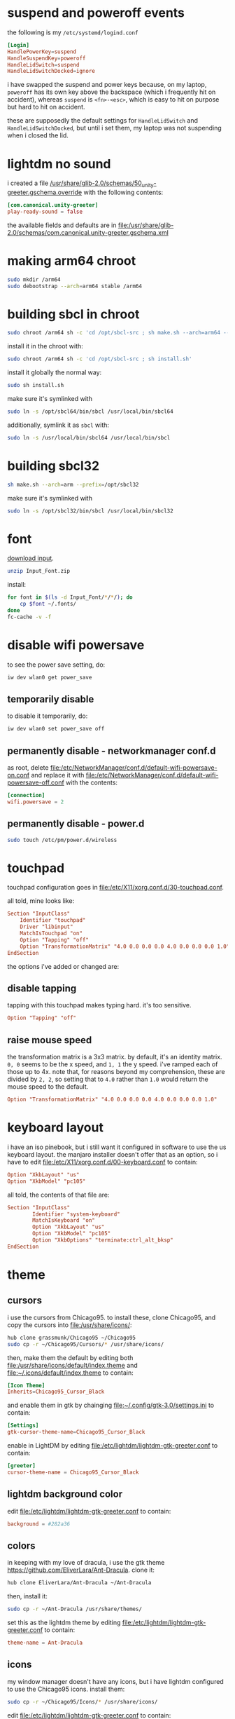 * suspend and poweroff events
  the following is my ~/etc/systemd/logind.conf~
  #+BEGIN_SRC conf
    [Login]
    HandlePowerKey=suspend
    HandleSuspendKey=poweroff
    HandleLidSwitch=suspend
    HandleLidSwitchDocked=ignore
  #+END_SRC
  i have swapped the suspend and power keys because, on my laptop, ~poweroff~
  has its own key above the backspace (which i frequently hit on accident),
  whereas ~suspend~ is ~<fn>-<esc>~, which is easy to hit on purpose but hard
  to hit on accident.

  these are supposedly the default settings for ~HandleLidSwitch~ and
  ~HandleLidSwitchDocked~, but until i set them, my laptop was not suspending
  when i closed the lid.
* lightdm no sound
  i created a file
  [[file:/usr/share/glib-2.0/schemas/50_unity-greeter.gschema.override][/usr/share/glib-2.0/schemas/50_unity-greeter.gschema.override]]
  with the following contents:
  #+BEGIN_SRC conf
    [com.canonical.unity-greeter]
    play-ready-sound = false
  #+END_SRC
  the available fields and defaults are in
  [[file:/usr/share/glib-2.0/schemas/com.canonical.unity-greeter.gschema.xml]]
* making arm64 chroot
  #+BEGIN_SRC sh
    sudo mkdir /arm64
    sudo debootstrap --arch=arm64 stable /arm64
  #+END_SRC
* building sbcl in chroot
  #+BEGIN_SRC sh
    sudo chroot /arm64 sh -c 'cd /opt/sbcl-src ; sh make.sh --arch=arm64 --prefix=/opt/sbcl64'
  #+END_SRC
  install it in the chroot with:
  #+BEGIN_SRC sh
    sudo chroot /arm64 sh -c 'cd /opt/sbcl-src ; sh install.sh'
  #+END_SRC
  install it globally the normal way:
  #+BEGIN_SRC sh
    sudo sh install.sh
  #+END_SRC
  make sure it's symlinked with
  #+BEGIN_SRC sh
    sudo ln -s /opt/sbcl64/bin/sbcl /usr/local/bin/sbcl64
  #+END_SRC
  additionally, symlink it as ~sbcl~ with:
  #+BEGIN_SRC sh
    sudo ln -s /usr/local/bin/sbcl64 /usr/local/bin/sbcl
  #+END_SRC
* building sbcl32
  #+BEGIN_SRC sh
    sh make.sh --arch=arm --prefix=/opt/sbcl32
  #+END_SRC
  make sure it's symlinked with
  #+BEGIN_SRC sh
    sudo ln -s /opt/sbcl32/bin/sbcl /usr/local/bin/sbcl32
  #+END_SRC
* font
  [[https://input.fontbureau.com/download/?customize&fontSelection=whole&a=0&g=0&i=serifs&l=serifs_round&zero=0&asterisk=0&braces=0&preset=default&line-height=1.2&accept=I+do&email=][download input]].
  #+BEGIN_SRC sh
    unzip Input_Font.zip
  #+END_SRC
  install:
  #+BEGIN_SRC sh
    for font in $(ls -d Input_Font/*/*/); do
        cp $font ~/.fonts/
    done
    fc-cache -v -f
  #+END_SRC
* disable wifi powersave
  to see the power save setting, do:
  #+BEGIN_SRC sh
    iw dev wlan0 get power_save
  #+END_SRC
** temporarily disable
   to disable it temporarily, do:
   #+BEGIN_SRC sh
    iw dev wlan0 set power_save off
   #+END_SRC
** permanently disable - networkmanager conf.d
   as root, delete
   [[file:/etc/NetworkManager/conf.d/default-wifi-powersave-on.conf]] and replace it
   with [[file:/etc/NetworkManager/conf.d/default-wifi-powersave-off.conf]] with the
   contents:
   #+BEGIN_SRC conf
    [connection]
    wifi.powersave = 2
   #+END_SRC
** permanently disable - power.d
   #+BEGIN_SRC sh
     sudo touch /etc/pm/power.d/wireless
   #+END_SRC
* touchpad
  touchpad configuration goes in [[file:/etc/X11/xorg.conf.d/30-touchpad.conf]]. 

  all told, mine looks like:
  #+BEGIN_SRC conf
    Section "InputClass"
        Identifier "touchpad"
        Driver "libinput"
        MatchIsTouchpad "on"
        Option "Tapping" "off"
        Option "TransformationMatrix" "4.0 0.0 0.0 0.0 4.0 0.0 0.0 0.0 1.0"
    EndSection
  #+END_SRC

  the options i've added or changed are:
** disable tapping
   tapping with this touchpad makes typing hard. it's too sensitive.
   #+BEGIN_SRC conf
     Option "Tapping" "off"
   #+END_SRC
** raise mouse speed
   the transformation matrix is a 3x3 matrix. by default, it's an identity
   matrix. ~0, 0~ seems to be the x speed, and ~1, 1~ the y speed. i've ramped
   each of those up to 4x. note that, for reasons beyond my comprehension,
   these are divided by ~2, 2~, so setting that to ~4.0~ rather than ~1.0~
   would return the mouse speed to the default.

   #+BEGIN_SRC conf
     Option "TransformationMatrix" "4.0 0.0 0.0 0.0 4.0 0.0 0.0 0.0 1.0"
   #+END_SRC
* keyboard layout
  i have an iso pinebook, but i still want it configured in software to use the
  us keyboard layout. the manjaro installer doesn't offer that as an option, so
  i have to edit [[file:/etc/X11/xorg.conf.d/00-keyboard.conf]] to contain:
  #+BEGIN_SRC conf
            Option "XkbLayout" "us"
            Option "XkbModel" "pc105"
  #+END_SRC
  all told, the contents of that file are:
  #+BEGIN_SRC conf
    Section "InputClass"
            Identifier "system-keyboard"
            MatchIsKeyboard "on"
            Option "XkbLayout" "us"
            Option "XkbModel" "pc105"
            Option "XkbOptions" "terminate:ctrl_alt_bksp"
    EndSection
  #+END_SRC
* theme
** cursors
   i use the cursors from Chicago95. to install these, clone Chicago95, and
   copy the cursors into [[file:/usr/share/icons/]]:
   #+BEGIN_SRC sh
     hub clone grassmunk/Chicago95 ~/Chicago95
     sudo cp -r ~/Chicago95/Cursors/* /usr/share/icons/
   #+END_SRC
   then, make them the default by editing both
   [[file:/usr/share/icons/default/index.theme]] and [[file:~/.icons/default/index.theme]] to contain:
   #+BEGIN_SRC conf
     [Icon Theme]
     Inherits=Chicago95_Cursor_Black
   #+END_SRC
   and enable them in gtk by chainging [[file:~/.config/gtk-3.0/settings.ini]] to
   contain:
   #+BEGIN_SRC conf
     [Settings]
     gtk-cursor-theme-name=Chicago95_Cursor_Black
   #+END_SRC
   enable in LightDM by editing [[file:/etc/lightdm/lightdm-gtk-greeter.conf]] to
   contain:
   #+BEGIN_SRC conf
     [greeter]
     cursor-theme-name = Chicago95_Cursor_Black
   #+END_SRC
** lightdm background color
   edit [[file:/etc/lightdm/lightdm-gtk-greeter.conf]] to contain:
   #+BEGIN_SRC conf
     background = #282a36
   #+END_SRC
** colors
   in keeping with my love of dracula, i use the gtk theme
   [[https://github.com/EliverLara/Ant-Dracula]]. clone it:
   #+BEGIN_SRC sh
     hub clone EliverLara/Ant-Dracula ~/Ant-Dracula
   #+END_SRC
   then, install it:
   #+BEGIN_SRC sh
     sudo cp -r ~/Ant-Dracula /usr/share/themes/
   #+END_SRC
   set this as the lightdm theme by editing
   [[file:/etc/lightdm/lightdm-gtk-greeter.conf]] to contain:
   #+BEGIN_SRC conf
     theme-name = Ant-Dracula
   #+END_SRC
** icons
   my window manager doesn't have any icons, but i have lightdm configured to
   use the Chicago95 icons. install them:
   #+BEGIN_SRC sh
     sudo cp -r ~/Chicago95/Icons/* /usr/share/icons/
   #+END_SRC
   edit [[file:/etc/lightdm/lightdm-gtk-greeter.conf]] to contain:
   #+BEGIN_SRC conf
     icon-theme-name = Chicago95
   #+END_SRC
